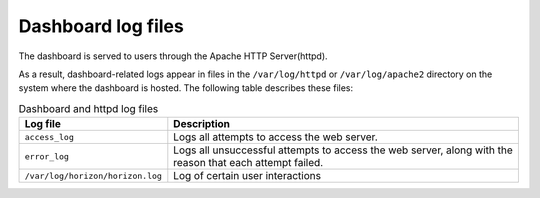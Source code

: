 ===================
Dashboard log files
===================

The dashboard is served to users through the Apache HTTP Server(httpd).

As a result, dashboard-related logs appear in files in the
``/var/log/httpd`` or ``/var/log/apache2`` directory on the system
where the dashboard is hosted. The following table describes these files:

.. list-table:: Dashboard and httpd log files
   :header-rows: 1

   * - Log file
     - Description
   * - ``access_log``
     - Logs all attempts to access the web server.
   * - ``error_log``
     - Logs all unsuccessful attempts to access the web server,
       along with the reason that each attempt failed.
   * - ``/var/log/horizon/horizon.log``
     - Log of certain user interactions
